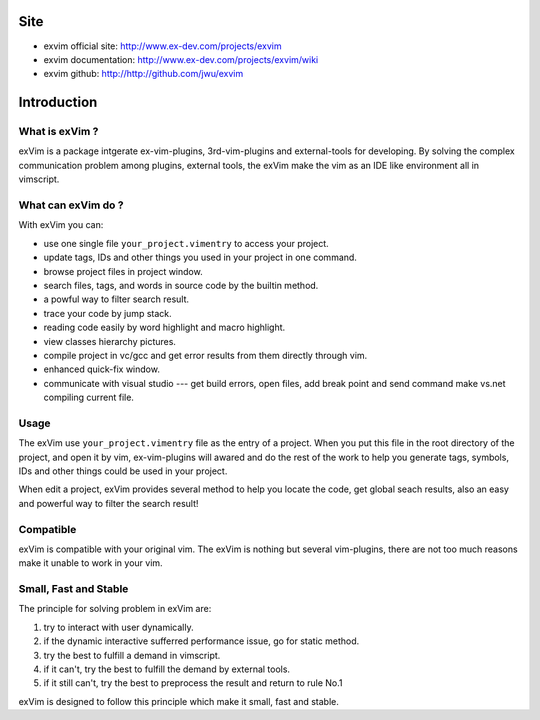 Site
**************

* exvim official site: http://www.ex-dev.com/projects/exvim
* exvim documentation: http://www.ex-dev.com/projects/exvim/wiki
* exvim github: http://http://github.com/jwu/exvim

Introduction
**************

What is exVim ?
================

exVim is a package intgerate ex-vim-plugins, 3rd-vim-plugins and external-tools for developing.
By solving the complex communication problem among plugins, external tools, the exVim make
the vim as an IDE like environment all in vimscript.

What can exVim do ?
=====================

With exVim you can:

* use one single file ``your_project.vimentry`` to access your project. 
* update tags, IDs and other things you used in your project in one command.
* browse project files in project window.
* search files, tags, and words in source code by the builtin method.
* a powful way to filter search result. 
* trace your code by jump stack.
* reading code easily by word highlight and macro highlight.
* view classes hierarchy pictures.
* compile project in vc/gcc and get error results from them directly through vim.
* enhanced quick-fix window.
* communicate with visual studio --- get build errors, open files, add break point and send command make vs.net compiling current file.

Usage
=======

The exVim use ``your_project.vimentry`` file as the entry of a project. When you put this 
file in the root directory of the project, and open it by vim, ex-vim-plugins will awared 
and do the rest of the work to help you generate tags, symbols, IDs and other things 
could be used in your project. 

When edit a project, exVim provides several method to help you locate the code, get global 
seach results, also an easy and powerful way to filter the search result!

Compatible
============

exVim is compatible with your original vim. The exVim is nothing but several vim-plugins,
there are not too much reasons make it unable to work in your vim.  

Small, Fast and Stable
========================

The principle for solving problem in exVim are: 

#. try to interact with user dynamically.
#. if the dynamic interactive sufferred performance issue, go for static method.
#. try the best to fulfill a demand in vimscript.
#. if it can't, try the best to fulfill the demand by external tools.
#. if it still can't, try the best to preprocess the result and return to rule No.1

exVim is designed to follow this principle which make it small, fast and stable.
